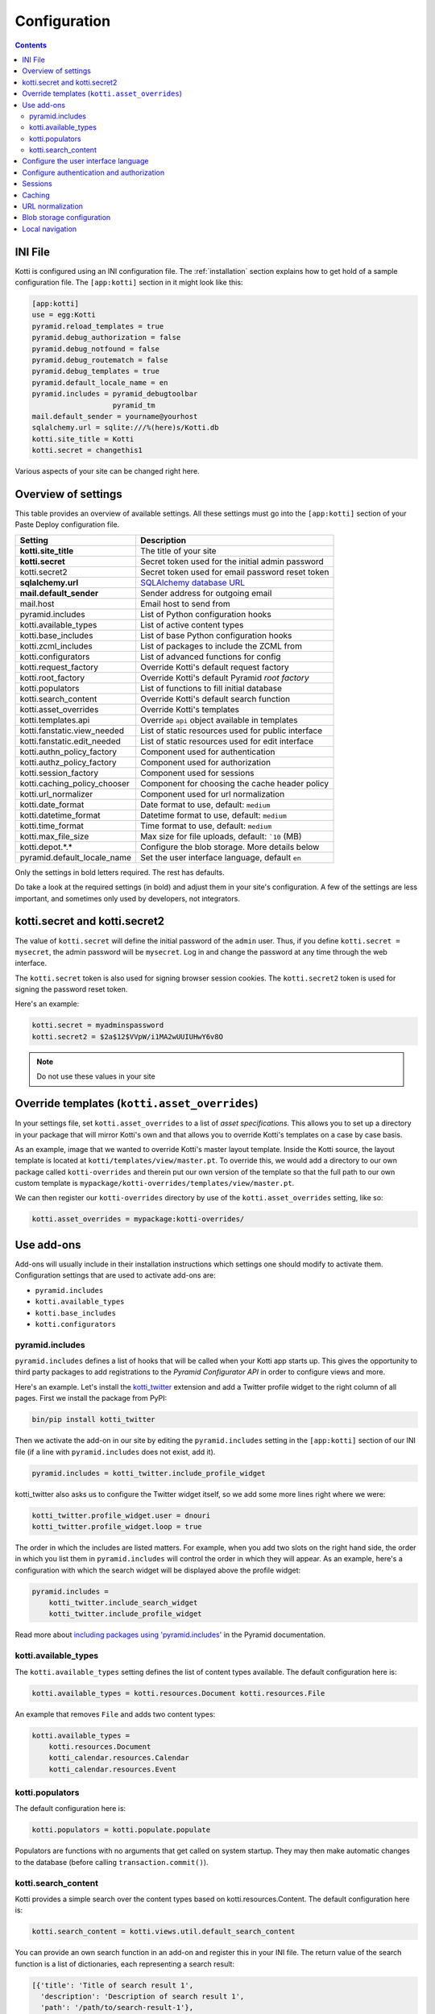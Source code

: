 .. _configuration:

Configuration
=============

.. contents::

INI File
--------

Kotti is configured using an INI configuration file.
The :ref:`installation` section explains how to get hold of a sample configuration file.
The ``[app:kotti]`` section in it might look like this:

.. code-block:: ini

  [app:kotti]
  use = egg:Kotti
  pyramid.reload_templates = true
  pyramid.debug_authorization = false
  pyramid.debug_notfound = false
  pyramid.debug_routematch = false
  pyramid.debug_templates = true
  pyramid.default_locale_name = en
  pyramid.includes = pyramid_debugtoolbar
                     pyramid_tm
  mail.default_sender = yourname@yourhost
  sqlalchemy.url = sqlite:///%(here)s/Kotti.db
  kotti.site_title = Kotti
  kotti.secret = changethis1

Various aspects of your site can be changed right here.

Overview of settings
--------------------

This table provides an overview of available settings.
All these settings must go into the ``[app:kotti]`` section of your Paste Deploy configuration file.

============================  ==================================================
Setting                       Description
============================  ==================================================
**kotti.site_title**          The title of your site
**kotti.secret**              Secret token used for the initial admin password
kotti.secret2                 Secret token used for email password reset token

**sqlalchemy.url**            `SQLAlchemy database URL`_
**mail.default_sender**       Sender address for outgoing email
mail.host                     Email host to send from

pyramid.includes              List of Python configuration hooks
kotti.available_types         List of active content types
kotti.base_includes           List of base Python configuration hooks
kotti.zcml_includes           List of packages to include the ZCML from
kotti.configurators           List of advanced functions for config
kotti.request_factory         Override Kotti's default request factory
kotti.root_factory            Override Kotti's default Pyramid *root factory*
kotti.populators              List of functions to fill initial database
kotti.search_content          Override Kotti's default search function

kotti.asset_overrides         Override Kotti's templates
kotti.templates.api           Override ``api`` object available in templates
kotti.fanstatic.view_needed   List of static resources used for public interface
kotti.fanstatic.edit_needed   List of static resources used for edit interface

kotti.authn_policy_factory    Component used for authentication
kotti.authz_policy_factory    Component used for authorization
kotti.session_factory         Component used for sessions

kotti.caching_policy_chooser  Component for choosing the cache header policy
kotti.url_normalizer          Component used for url normalization

kotti.date_format             Date format to use, default: ``medium``
kotti.datetime_format         Datetime format to use, default: ``medium``
kotti.time_format             Time format to use, default: ``medium``
kotti.max_file_size           Max size for file uploads, default: ```10`` (MB)

kotti.depot.*.*               Configure the blob storage. More details below

pyramid.default_locale_name   Set the user interface language, default ``en``
============================  ==================================================

Only the settings in bold letters required.
The rest has defaults.

Do take a look at the required settings (in bold) and adjust them in your site's configuration.
A few of the settings are less important, and sometimes only used by developers, not integrators.

kotti.secret and kotti.secret2
------------------------------

The value of ``kotti.secret`` will define the initial password of the ``admin`` user.
Thus, if you define ``kotti.secret = mysecret``, the admin password will be ``mysecret``.
Log in and change the password at any time through the web interface.

The ``kotti.secret`` token is also used for signing browser session cookies.
The ``kotti.secret2`` token is used for signing the password reset token.

Here's an example:

.. code-block:: ini

  kotti.secret = myadminspassword
  kotti.secret2 = $2a$12$VVpW/i1MA2wUUIUHwY6v8O

.. note:: Do not use these values in your site

.. _asset_overrides:

Override templates (``kotti.asset_overrides``)
----------------------------------------------

In your settings file, set ``kotti.asset_overrides`` to a list of *asset specifications*.
This allows you to set up a directory in your package that will mirror Kotti's own and that allows you to override Kotti's templates on a case by case basis.

As an example, image that we wanted to override Kotti's master layout template.
Inside the Kotti source, the layout template is located at ``kotti/templates/view/master.pt``.
To override this, we would add a directory to our own package called ``kotti-overrides`` and therein put our own version of the template so that the full path to our own custom template is ``mypackage/kotti-overrides/templates/view/master.pt``.

We can then register our ``kotti-overrides`` directory by use of the ``kotti.asset_overrides`` setting, like so:

.. code-block:: ini

  kotti.asset_overrides = mypackage:kotti-overrides/

Use add-ons
-----------

Add-ons will usually include in their installation instructions which settings one should modify to activate them.
Configuration settings that are used to activate add-ons are:

- ``pyramid.includes``
- ``kotti.available_types``
- ``kotti.base_includes``
- ``kotti.configurators``

.. _pyramid.includes:

pyramid.includes
````````````````

``pyramid.includes`` defines a list of hooks that will be called when your Kotti app starts up.
This gives the opportunity to third party packages to add registrations to the *Pyramid Configurator API* in order to configure views and more.

Here's an example.
Let's install the `kotti_twitter`_ extension and add a Twitter profile widget to the right column of all pages.
First we install the package from PyPI:

.. code-block:: bash

  bin/pip install kotti_twitter

Then we activate the add-on in our site by editing the ``pyramid.includes`` setting in the ``[app:kotti]`` section of our INI file (if a line with ``pyramid.includes`` does not exist, add it).

.. code-block:: ini

  pyramid.includes = kotti_twitter.include_profile_widget

kotti_twitter also asks us to configure the Twitter widget itself, so we add some more lines right where we were:

.. code-block:: ini

  kotti_twitter.profile_widget.user = dnouri
  kotti_twitter.profile_widget.loop = true

The order in which the includes are listed matters.
For example, when you add two slots on the right hand side, the order in which you list them in ``pyramid.includes`` will control the order in which they will appear.
As an example, here's a configuration with which the search widget will be displayed above the profile widget:

.. code-block:: ini

  pyramid.includes =
      kotti_twitter.include_search_widget
      kotti_twitter.include_profile_widget

Read more about `including packages using 'pyramid.includes'`_ in the Pyramid documentation.

.. _including packages using 'pyramid.includes': http://readthedocs.org/docs/pyramid/en/1.3-branch/narr/environment.html#including-packages

.. _kotti.available_types:

kotti.available_types
`````````````````````

The ``kotti.available_types`` setting defines the list of content types available.
The default configuration here is:

.. code-block:: ini

  kotti.available_types = kotti.resources.Document kotti.resources.File

An example that removes ``File`` and adds two content types:

.. code-block:: ini

  kotti.available_types =
      kotti.resources.Document
      kotti_calendar.resources.Calendar
      kotti_calendar.resources.Event

.. _kotti.populators:

kotti.populators
````````````````

The default configuration here is:

.. code-block:: ini

  kotti.populators = kotti.populate.populate

Populators are functions with no arguments that get called on system startup.
They may then make automatic changes to the database (before calling ``transaction.commit()``).

.. _kotti.search_content:

kotti.search_content
````````````````````

Kotti provides a simple search over the content types based on kotti.resources.Content.
The default configuration here is:

.. code-block:: ini

  kotti.search_content = kotti.views.util.default_search_content

You can provide an own search function in an add-on and register this in your INI file.
The return value of the search function is a list of dictionaries, each representing a search result:

.. code-block:: python

  [{'title': 'Title of search result 1',
    'description': 'Description of search result 1',
    'path': '/path/to/search-result-1'},
   {'title': 'Title of search result 2',
    'description': 'Description of search result 2',
    'path': '/path/to/search-result-2'},
   ...
   ]

An add-on that defines an alternative search function is `kotti_solr`_, which provides an integration with the `Solr`_ search engine.

.. _user interface language:

Configure the user interface language
-------------------------------------

By default, Kotti will display its user interface in English.
The default configuration is:

.. code-block:: ini

  pyramid.default_locale_name = en

You can configure Kotti to serve a German user interface by saying:

.. code-block:: ini

  pyramid.default_locale_name = de_DE

The list of available languages is `here
<https://github.com/Kotti/Kotti/tree/master/kotti/locale>`_.

Configure authentication and authorization
------------------------------------------

You can override the authentication and authorization policy that Kotti uses.
By default, Kotti uses these factories:

.. code-block:: ini

  kotti.authn_policy_factory = kotti.authtkt_factory
  kotti.authz_policy_factory = kotti.acl_factory

These settings correspond to `pyramid.authentication.AuthTktAuthenticationPolicy`_ and `pyramid.authorization.ACLAuthorizationPolicy`_ being used.

Sessions
--------

The ``kotti.session_factory`` configuration variable allows the overriding of the default session factory.
By default, Kotti uses ``pyramid_beaker`` for sessions.

Caching
-------

You can override Kotti's default set of cache headers by changing the ``kotti.views.cache.caching_policies`` dictionary, which maps policies to headers.
E.g. the ``Cache Resource`` entry there caches all static resources for 32 days.
You can also choose which responses match to which caching policy by overriding Kotti's default cache policy chooser through the use of the ``kotti.caching_policy_chooser`` configuration variable.
The default is:

.. code-block:: ini

  kotti.caching_policy_chooser = kotti.views.cache.default_caching_policy_chooser

URL normalization
-----------------

Kotti normalizes document titles to URLs by replacing language specific characters like umlauts or accented characters with its ascii equivalents.
You can change this default behavour by setting ``kotti.url_normalizer.map_non_ascii_characters`` configuration variable to ``False``.
If you do, Kotti will leave national characters in URLs.

You may also replace default component used for url normalization by setting ``kotti.url_normalizer`` configuation variable.

The default configuration here is:

.. code-block:: ini

  kotti.url_normalzier = kotti.url_normalizer.url_normalizer
  kotti.url_normalizer.map_non_ascii_characters = True


Blob storage configuration
--------------------------

By default, Kotti will store blob data (files uploaded in File and Image
instances) in the database. Internally, Kotti integrates with :app:`filedepot`,
so it is possible to use any :app:``filedepot`` compatible storage, including those
provided by :app:``filedepot`` itself:

- :class:``depot.io.local.LocalFileStorage``
- :class:``depot.io.awss3.S3Storage``
- :class:``depot.io.gridfs.GridFSStorage``

The default storage for :app:``Kotti`` is
:class:``~kotti.filedepot.DBFileStorage``. The benefit of storing files in
``DBFileStorage`` is having *all* content in a single place (the DB) which
makes backups, exporting and importing of your site's data easy, as long as you
don't have too many or too large files. The downsides of this approach appear
when your database server resides on a different host (network performance
becomes a greater issue) or your DB dumps become too large to be handled
efficiently.

To configure a depot, several ``kotti.depot.*.*`` lines need to be added. The
number in the first position is used to group backend configuration and to
order the file storages in the configuration of :app:``filedepot``.  The depot
configured with number 0 will be the default depot, where all new blob data
will be saved.  There are 2 options that are required for every storage
configuration: ``name`` and ``backend``. The ``name`` is a unique string that
will be used to identify the path of saved files (it is recorded with each blob
info), so once configured for a particular storage, it should never change. The
``backend`` should point to a dotted path for the storage class. Then, any
number of keyword arguments can be added, and they will be passed to the
backend class on initialization.

Example of a possible configurationi that stores blob data on the disk, in
``/var/local/files`` using the :app:``filedepot``
:class:``depot.io.local.LocalFileStorage`` provided backend. Kotti's default
backend, ``DBFileStorage`` has been moved to position **1** and all data stored
there will continue to be available. See :ref:`blobs` to see how to migrate
blob data between storages.

.. code-block:: ini

  kotti.depot.0.name = localfs
  kotti.depot.0.backend = depot.io.local.LocalFileStorage
  kotti.depot.0.storage_path = /var/local/files
  kotti.depot.1.name = dbfiles
  kotti.depot.1.backend = kotti.filedepot.DBFileStorage


Local navigation
----------------

Kotti provides a build in navigation widget, which is disabled by default.
To enable the navigation widget add the following to the ``pyramid.includes`` setting:

.. code-block:: ini

  pyramid.includes = kotti.views.slots.includeme_local_navigation

The add-on `kotti_navigation`_ provides also a navigation widget with more features.
With this add-on included your configuration looks like:

.. code-block:: ini

  pyramid.includes = kotti_navigation.include_navigation_widget

Check the documentation of `kotti_navigation`_ for more options.


.. _repoze.tm2: http://pypi.python.org/pypi/repoze.tm2
.. _SQLAlchemy database URL: http://www.sqlalchemy.org/docs/core/engines.html#database-urls
.. _Pyramid Configurator API: http://docs.pylonsproject.org/projects/pyramid/dev/api/config.html
.. _kotti_twitter: http://pypi.python.org/pypi/kotti_twitter
.. _kotti_navigation: http://pypi.python.org/pypi/kotti_navigation
.. _kotti_solr: http://pypi.python.org/pypi/kotti_solr
.. _Solr: http://lucene.apache.org/solr/
.. _pyramid.authentication.AuthTktAuthenticationPolicy: http://docs.pylonsproject.org/projects/pyramid/dev/api/authentication.html
.. _pyramid.authorization.ACLAuthorizationPolicy: http://docs.pylonsproject.org/projects/pyramid/dev/api/authorization.html
.. _pyramid.session.UnencryptedCookieSessionFactoryConfig: http://docs.pylonsproject.org/projects/pyramid/dev/api/session.html
